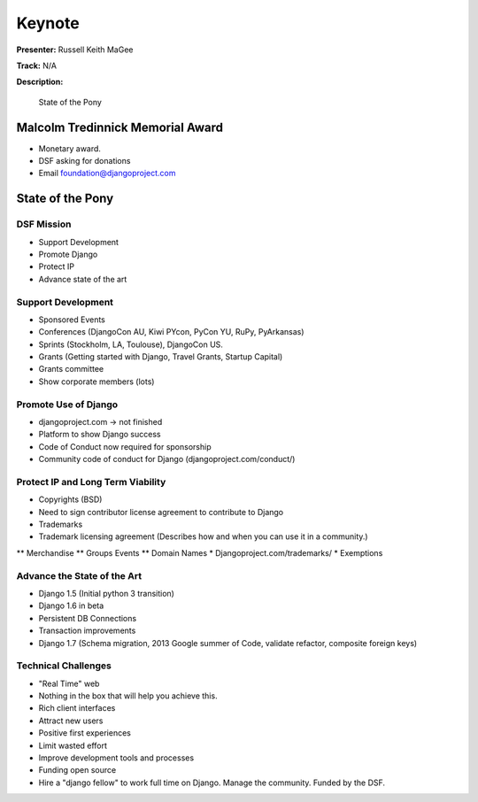 =======
Keynote
=======

**Presenter:** Russell Keith MaGee

**Track:** N/A

**Description:**

    State of the Pony


Malcolm Tredinnick Memorial Award
---------------------------------

* Monetary award.
* DSF asking for donations
* Email foundation@djangoproject.com


State of the Pony
-----------------

DSF Mission
===========

* Support Development
* Promote Django
* Protect IP
* Advance state of the art


Support Development
===================

* Sponsored Events
* Conferences (DjangoCon AU, Kiwi PYcon, PyCon YU, RuPy, PyArkansas)
* Sprints (Stockholm, LA, Toulouse), DjangoCon US.
* Grants (Getting started with Django, Travel Grants, Startup Capital)
* Grants committee
* Show corporate members (lots)

Promote Use of Django
=====================

* djangoproject.com -> not finished
* Platform to show Django success
* Code of Conduct now required for sponsorship
* Community code of conduct for Django (djangoproject.com/conduct/)

Protect IP and Long Term Viability
==================================

* Copyrights (BSD)
* Need to sign contributor license agreement to contribute to Django
* Trademarks
* Trademark licensing agreement (Describes how and when you can use it in a community.)
** Merchandise
** Groups Events
** Domain Names
* Djangoproject.com/trademarks/
* Exemptions

Advance the State of the Art
============================

* Django 1.5 (Initial python 3 transition)
* Django 1.6 in beta
* Persistent DB Connections
* Transaction improvements
* Django 1.7 (Schema migration, 2013 Google summer of Code, validate refactor, composite foreign keys)

Technical Challenges
====================

* "Real Time" web
* Nothing in the box that will help you achieve this.
* Rich client interfaces
* Attract new users
* Positive first experiences
* Limit wasted effort
* Improve development tools and processes
* Funding open source
* Hire a "django fellow" to work full time on Django.  Manage the community.  Funded by the DSF.
